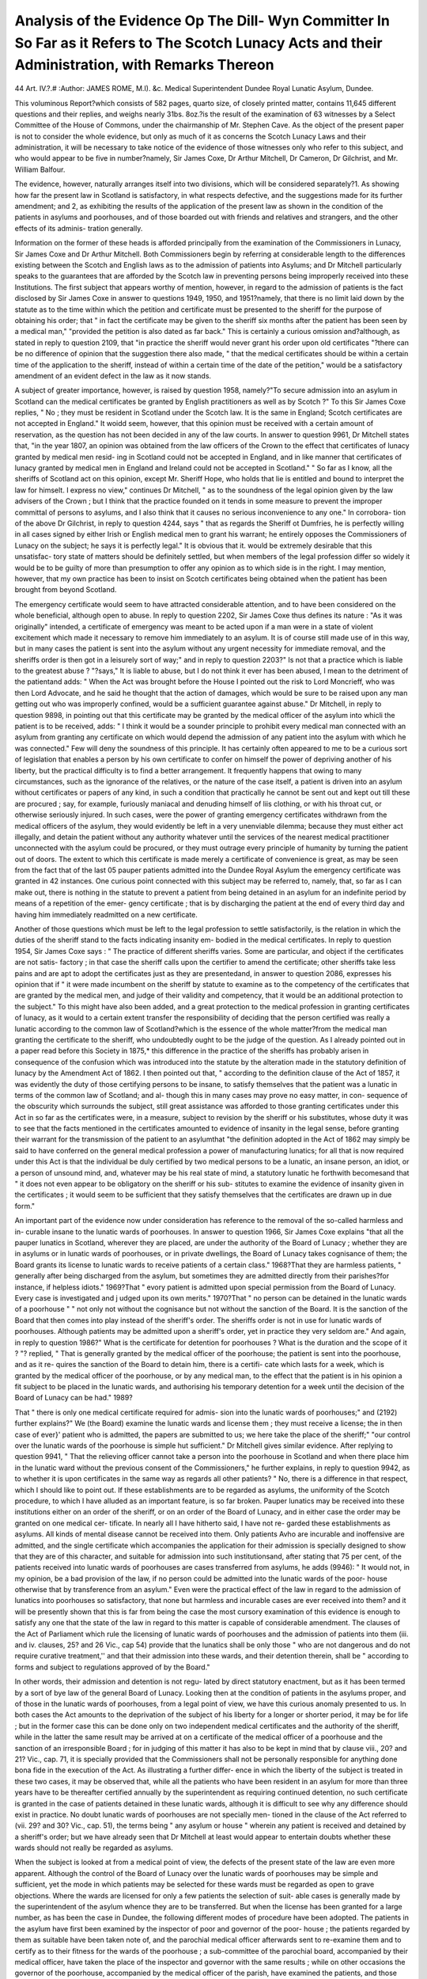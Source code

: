 Analysis of the Evidence Op The Dill- Wyn Committer In So Far as it Refers to The Scotch Lunacy Acts and their Administration, with Remarks Thereon
=====================================================================================================================================================

44
Art. IV.?.#
:Author:  JAMES ROME, M.I). &c. Medical Superintendent Dundee Royal Lunatic Asylum, Dundee.

This voluminous Report?which consists of 582 pages, quarto
size, of closely printed matter, contains 11,645 different questions
and their replies, and weighs nearly 31bs. 8oz.?is the result of
the examination of 63 witnesses by a Select Committee of the
House of Commons, under the chairmanship of Mr. Stephen Cave.
As the object of the present paper is not to consider the whole
evidence, but only as much of it as concerns the Scotch Lunacy
Laws and their administration, it will be necessary to take
notice of the evidence of those witnesses only who refer to this
subject, and who would appear to be five in number?namely, Sir
James Coxe, Dr Arthur Mitchell, Dr Cameron, Dr Gilchrist,
and Mr. William Balfour.

The evidence, however, naturally arranges itself into two
divisions, which will be considered separately?1. As showing
how far the present law in Scotland is satisfactory, in what
respects defective, and the suggestions made for its further
amendment; and 2, as exhibiting the results of the application
of the present law as shown in the condition of the patients in
asylums and poorhouses, and of those boarded out with friends
and relatives and strangers, and the other effects of its adminis-
tration generally.

Information on the former of these heads is afforded
principally from the examination of the Commissioners in
Lunacy, Sir James Coxe and Dr Arthur Mitchell.
Both Commissioners begin by referring at considerable length
to the differences existing between the Scotch and English laws
as to the admission of patients into Asylums; and Dr Mitchell
particularly speaks to the guarantees that are afforded by the
Scotch law in preventing persons being improperly received into
these Institutions. The first subject that appears worthy of
mention, however, in regard to the admission of patients is the
fact disclosed by Sir James Coxe in answer to questions 1949,
1950, and 1951?namely, that there is no limit laid down by
the statute as to the time within which the petition and certificate
must be presented to the sheriff for the purpose of obtaining
his order; that " in fact the certificate may be given to the
sheriff six months after the patient has been seen by a medical
man," "provided the petition is also dated as far back." This
is certainly a curious omission and?although, as stated in reply
to question 2109, that "in practice the sheriff would never
grant his order upon old certificates "?there can be no difference
of opinion that the suggestion there also made, " that the medical
certificates should be within a certain time of the application to
the sheriff, instead of within a certain time of the date of the
petition," would be a satisfactory amendment of an evident
defect in the law as it now stands.

A subject of greater importance, however, is raised by question
1958, namely?"To secure admission into an asylum in Scotland
can the medical certificates be granted by English practitioners
as well as by Scotch ?" To this Sir James Coxe replies, " No ;
they must be resident in Scotland under the Scotch law. It
is the same in England; Scotch certificates are not accepted in
England." It woidd seem, however, that this opinion must be
received with a certain amount of reservation, as the question
has not been decided in any of the law courts. In answer to
question 9961, Dr Mitchell states that, "in the year 1807, an
opinion was obtained from the law officers of the Crown to the
effect that certificates of lunacy granted by medical men resid-
ing in Scotland could not be accepted in England, and in like
manner that certificates of lunacy granted by medical men
in England and Ireland could not be accepted in Scotland."
" So far as I know, all the sheriffs of Scotland act on this
opinion, except Mr. Sheriff Hope, who holds that lie is entitled
and bound to interpret the law for himselt. I express no view,"
continues Dr Mitchell, " as to the soundness of the legal opinion
given by the law advisers of the Crown ; but I think that the
practice founded on it tends in some measure to prevent the
improper committal of persons to asylums, and I also think that
it causes no serious inconvenience to any one." In corrobora-
tion of the above Dr Gilchrist, in reply to question 4244, says
" that as regards the Sheriff ot Dumfries, he is perfectly willing
in all cases signed by either Irish or English medical men to
grant his warrant; he entirely opposes the Commissioners of
Lunacy on the subject; he says it is perfectly legal." It is
obvious that it. would be extremely desirable that this unsatisfac-
tory state of matters should be definitely settled, but when
members of the legal profession differ so widely it would be to
be guilty of more than presumption to offer any opinion as to
which side is in the right. I may mention, however, that my own
practice has been to insist on Scotch certificates being obtained
when the patient has been brought from beyond Scotland.

The emergency certificate would seem to have attracted
considerable attention, and to have been considered on the whole
beneficial, although open to abuse. In reply to question 2202,
Sir James Coxe thus defines its nature : "As it was originally"
intended, a certificate of emergency was meant to be acted upon
if a man were in a state of violent excitement which made it
necessary to remove him immediately to an asylum. It is of
course still made use of in this way, but in many cases the
patient is sent into the asylum without any urgent necessity
for immediate removal, and the sheriffs order is then got in a
leisurely sort of way;" and in reply to question 2203?" Is not
that a practice which is liable to the greatest abuse ? "?says," It
is liable to abuse, but I do not think it ever has been abused, I
mean to the detriment of the patientand adds: " When the
Act was brought before the House I pointed out the risk to Lord
Moncrieff, who was then Lord Advocate, and he said he thought
that the action of damages, which would be sure to be raised upon
any man getting out who was improperly confined, would be a
sufficient guarantee against abuse." Dr Mitchell, in reply to
question 9898, in pointing out that this certificate may be granted
by the medical officer of the asylum into whicli the patient is
to be received, adds: " I think it would be a sounder principle to
prohibit every medical man connected with an asylum from
granting any certificate on which would depend the admission
of any patient into the asylum with which he was connected."
Few will deny the soundness of this principle. It has certainly
often appeared to me to be a curious sort of legislation that
enables a person by his own certificate to confer on himself
the power of depriving another of his liberty, but the practical
difficulty is to find a better arrangement. It frequently happens
that owing to many circumstances, such as the ignorance of the
relatives, or the nature of the case itself, a patient is driven into
an asylum without certificates or papers of any kind, in such a
condition that practically he cannot be sent out and kept out
till these are procured ; say, for example, furiously maniacal and
denuding himself of liis clothing, or with his throat cut, or
otherwise seriously injured. In such cases, were the power of
granting emergency certificates withdrawn from the medical
officers of the asylum, they would evidently be left in a very
unenviable dilemma; because they must either act illegally, and
detain the patient without any authority whatever until the
services of the nearest medical practitioner unconnected with
the asylum could be procured, or they must outrage every
principle of humanity by turning the patient out of doors.
The extent to which this certificate is made merely a certificate
of convenience is great, as may be seen from the fact that of the
last 05 pauper patients admitted into the Dundee Royal Asylum
the emergency certificate was granted in 42 instances. One
curious point connected with this subject may be referred to,
namely, that, so far as I can make out, there is nothing in the
statute to prevent a patient from being detained in an asylum
for an indefinite period by means of a repetition of the emer-
gency certificate ; that is by discharging the patient at the end of
every third day and having him immediately readmitted on a
new certificate.

Another of those questions which must be left to the legal
profession to settle satisfactorily, is the relation in which the
duties of the sheriff stand to the facts indicating insanity em-
bodied in the medical certificates. In reply to question 1954,
Sir James Coxe says : " The practice of different sheriffs varies.
Some are particular, and object if the certificates are not satis-
factory ; in that case the sheriff calls upon the certifier to
amend the certificate; other sheriffs take less pains and are
apt to adopt the certificates just as they are presentedand,
in answer to question 2086, expresses his opinion that if " it were
made incumbent on the sheriff by statute to examine as to
the competency of the certificates that are granted by the
medical men, and judge of their validity and competency, that
it would be an additional protection to the subject." To this
might have also been added, and a great protection to the
medical profession in granting certificates of lunacy, as it
would to a certain extent transfer the responsibility of deciding
that the person certified was really a lunatic according to the
common law of Scotland?which is the essence of the whole
matter?from the medical man granting the certificate to the
sheriff, who undoubtedly ought to be the judge of the question.
As I already pointed out in a paper read before this Society
in 1875,* this difference in the practice of the sheriffs has
probably arisen in consequence of the confusion which was
introduced into the statute by the alteration made in the
statutory definition of lunacy by the Amendment Act of 1862.
I then pointed out that, " according to the definition clause of
the Act of 1857, it was evidently the duty of those certifying
persons to be insane, to satisfy themselves that the patient was
a lunatic in terms of the common law of Scotland; and al-
though this in many cases may prove no easy matter, in con-
sequence of the obscurity which surrounds the subject, still
great assistance was afforded to those granting certificates under
this Act in so far as the certificates were, in a measure, subject
to revision by the sheriff or his substitutes, whose duty it was to
see that the facts mentioned in the certificates amounted to
evidence of insanity in the legal sense, before granting their
warrant for the transmission of the patient to an asylumthat
"the definition adopted in the Act of 1862 may simply be said
to have conferred on the general medical profession a power of
manufacturing lunatics; for all that is now required under this
Act is that the individual be duly certified by two medical
persons to be a lunatic, an insane person, an idiot, or a person
of unsound mind, and, whatever may be his real state of mind,
a statutory lunatic he forthwith becomesand that " it does
not even appear to be obligatory on the sheriff or his sub-
stitutes to examine the evidence of insanity given in the
certificates ; it would seem to be sufficient that they satisfy
themselves that the certificates are drawn up in due form."

An important part of the evidence now under consideration
has reference to the removal of the so-called harmless and in-
curable insane to the lunatic wards of poorhouses. In answer
to question 1966, Sir James Coxe explains "that all the pauper
lunatics in Scotland, wherever they are placed, are under the
authority of the Board of Lunacy ; whether they are in asylums
or in lunatic wards of poorhouses, or in private dwellings, the
Board of Lunacy takes cognisance of them; the Board grants
its license to lunatic wards to receive patients of a certain class."
1968?That they are harmless patients, " generally after being
discharged from the asylum, but sometimes they are admitted
directly from their parishes?for instance, if helpless idiots."
1969?That " evory patient is admitted upon special permission
from the Board of Lunacy. Every case is investigated and j udged
upon its own merits." 1970?That " no person can be detained
in the lunatic wards of a poorhouse " " not only not without the
cognisance but not without the sanction of the Board. It is the
sanction of the Board that then comes into play instead of the
sheriff's order. The sheriffs order is not in use for lunatic wards
of poorhouses. Although patients may be admitted upon a
sheriff's order, yet in practice they very seldom are." And again,
in reply to question 1986?" What is the certificate for detention
for poorhouses ? What is the duration and the scope of it ? "?
replied, " That is generally granted by the medical officer of the
poorhouse; the patient is sent into the poorhouse, and as it re-
quires the sanction of the Board to detain him, there is a certifi-
cate which lasts for a week, which is granted by the medical
officer of the poorhouse, or by any medical man, to the effect
that the patient is in his opinion a fit subject to be placed in the
lunatic wards, and authorising his temporary detention for a week
until the decision of the Board of Lunacy can be had." 1989?

That " there is only one medical certificate required for admis-
sion into the lunatic wards of poorhouses;" and (2192) further
explains?" We (the Board) examine the lunatic wards and
license them ; they must receive a license; the in then case of
ever}' patient who is admitted, the papers are submitted to us;
we here take the place of the sheriff;" "our control over the
lunatic wards of the poorhouse is simple hut sufficient."
Dr Mitchell gives similar evidence. After replying to
question 9941, " That the relieving officer cannot take a person
into the poorhouse in Scotland and when there place him in the
lunatic ward without the previous consent of the Commissioners,"
he further explains, in reply to question 9942, as to whether it is
upon certificates in the same way as regards all other patients?
" No, there is a difference in that respect, which I should like
to point out. If these establishments are to be regarded as
asylums, the uniformity of the Scotch procedure, to which I
have alluded as an important feature, is so far broken. Pauper
lunatics may be received into these institutions either on an
order of the sheriff, or on an order of the Board of Lunacy, and
in either case the order may be granted on one medical cer-
tificate. In nearly all I have hitherto said, I have not re-
garded these establishments as asylums. All kinds of mental
disease cannot be received into them. Only patients Avho are
incurable and inoffensive are admitted, and the single certificate
which accompanies the application for their admission is
specially designed to show that they are of this character, and
suitable for admission into such institutionsand, after stating
that 75 per cent, of the patients received into lunatic wards of
poorhouses are cases transferred from asylums, he adds (9946):
" It would not, in my opinion, be a bad provision of the law, if
no person could be admitted into the lunatic wards of the poor-
house otherwise that by transference from an asylum."
Even were the practical effect of the law in regard to the
admission of lunatics into poorhouses so satisfactory, that none
but harmless and incurable cases are ever received into them?
and it will be presently shown that this is far from being the
case the most cursory examination of this evidence is
enough to satisfy any one that the state of the law in regard
to this matter is capable of considerable amendment. The
clauses of the Act of Parliament which rule the licensing of
lunatic wards of poorhouses and the admission of patients into
them (iii. and iv. clauses, 25? and 26 Vic., cap 54) provide that
the lunatics shall be only those " who are not dangerous and do
not require curative treatment,'' and that their admission into
these wards, and their detention therein, shall be " according to
forms and subject to regulations approved of by the Board."

In other words, their admission and detention is not regu-
lated by direct statutory enactment, but as it has been termed
by a sort of bye law of the general Board of Lunacy.
Looking then at the condition of patients in the asylums
proper, and of those in the lunatic wards of poorhouses, from a
legal point of view, we have this curious anomaly presented to
us. In both cases the Act amounts to the deprivation of the
subject of his liberty for a longer or shorter period, it may be
for life ; but in the former case this can be done only on two
independent medical certificates and the authority of the
sheriff, while in the latter the same result may be arrived at on a
certificate of the medical officer of a poorhouse and the sanction
of an irresponsible Board ; for in judging of this matter it has
also to be kept in mind that by clause viii., 20? and 21? Vic.,
cap. 71, it is specially provided that the Commissioners
shall not be personally responsible for anything done bona fide
in the execution of the Act. As illustrating a further differ-
ence in which the liberty of the subject is treated in these
two cases, it may be observed that, while all the patients who
have been resident in an asylum for more than three years
have to be thereafter certified annually by the superintendent
as requiring continued detention, no such certificate is granted
in the case of patients detained in these lunatic wards, although
it is difficult to see why any difference should exist in practice.
No doubt lunatic wards of poorhouses are not specially men-
tioned in the clause of the Act referred to (vii. 29? and 30? Vic.,
cap. 51), the terms being " any asylum or house " wherein any
patient is received and detained by a sheriff's order; but we
have already seen that Dr Mitchell at least would appear to
entertain doubts whether these wards should not really be
regarded as asylums.

When the subject is looked at from a medical point of view,
the defects of the present state of the law are even more
apparent. Although the control of the Board of Lunacy over
the lunatic wards of poorhouses may be simple and sufficient,
yet the mode in which patients may be selected for these wards
must be regarded as open to grave objections. Where the
wards are licensed for only a few patients the selection of suit-
able cases is generally made by the superintendent of the
asylum whence they are to be transferred. But when the
license has been granted for a large number, as has been the
case in Dundee, the following different modes of procedure have
been adopted. The patients in the asylum have first been
examined by the inspector of poor and governor of the poor-
house ; the patients regarded by them as suitable have been
taken note of, and the parochial medical officer afterwards sent
to re-examine them and to certify as to their fitness for the
wards of the poorhouse ; a sub-committee of the parochial board,
accompanied by their medical officer, have taken the place of
the inspector and governor with the same results ; while on other
occasions the governor of the poorhouse, accompanied by the
medical officer of the parish, have examined the patients, and
those approved of by the former have been there and then
certified by the latter. When the patients thus transferred to the
poorhouses are found unsuitable, prove troublesome, or become
dirty and degraded in their habits, they are replaced in the
asylum on new certificates and the sheriff's order?and a fresh
examination of the patients is then made, and more patients
selected until a sufficient number of manageable cases have
been obtained to fill the lunatic wards to the extent for which
they have been licensed. Frequent references have been made
to the unsatisfactory nature of this system in the annual reports
of the Dundee Asylum, and as far back as 18t>6 it was pointed
out that "the requirements of the statute would have been
more fully satisfied, had the Board extended to the parochial
medical officers the restriction of incompetency which they
imposed on the attendant medical officers of the poorhouse.
One parochial medical officer at least has freely admitted that
he loiks upon his certificate as a mere matter of form, and that
the selection of the patients might as well be left entirely in tlie
bands of the inspector of the poor or the governor of the poor-
house. The effect on the asylum is obvious ; an undue propor-
tion of paralytics, epileptics, and patients of degraded habits,
accumulate; the percentage of recoveries is lessened in conse-
quence of many of the patients removed being more or less
convalescent, and often serious mischief is done to the recent
and curable patients from the annoyance to which they are
thus subjected and the fear they often have of being selected
for transference. If the system of lunatic wards in connection
with poorhouses is to be contim.ed-and from Dr Mitchells
reply to question 9971 it would appear that they may even bo
increased in number-it seems to me imperative that some
alteration in the present state of the law should be made A
more satisfactory state of matters could he easily brought about
?1. By more stringent legislation as to the nature of the cases
to be received into these wards. 2. By adopting Dr Mitchells
suggestion that no cases should be admitted into them unless
they have previously been under treatment in a regular asylum.
3. By enacting that no cases shall he eligible for examination
unless they have been under treatment in the asylum for a
period not less than three years ; and 4. That the medical officer
selecting the cases shall be alike independent both of the asylum
and the parochial authorities, say one of the Commissioners in
Lunacy.

A subject of considerable importance not only to those
concerned in the detention of the insane but also to the general
public, is the evidence given relative to powers conferred by the
statute for the removal of patients from asylums who are harmless
but not absolutely sane; and in considering' this the remarks made
by the witnesses examined as to the nature and operation of the
prescriptive certificate determining the duration of the sheriff's
order required to be granted by the superintendents or medical
officers of asylum in terms of vii. 29? and 30? Vic., cap. 51, may at
the same time be discussed. In answer to question 2034?" What
provision is there for taking patients out of custody or detention
and restoring them to liberty ? "?Sir James Coxe replies: " In
the original Lunacy Act, the only person who could take persons
out of asylums was the sheriff. The sheriff had and still has
the power, upon receiving certificates from two medical men
that the patient had recovered, or that the patient was in a state
fit to be discharged, to order the removal of the patient. A
like power was given to the Commissioners but restricted to
recovered patients. They could not order any unrecovered
patient to be taken out of an asylum. Of course the party who
places the patient in an asylum can take him out at any time,"
(2035) " unless the superintendent certifies that he is in a
dangerous state," (2036) when "reference is made to the general
Board of Lunacy to decide whether he is in a fit state," (2037)
and " in the case of private patients the matter is referred to
the fiscal, and the fiscal proceeds to take evidence upon it."
And in reply to question 2043, which certainly must be regarded
as the most extreme view possible to take of the subject?" Sup-
posing the superintendent considers that the patient ought not to
be let out, and the relations do not want him to come out, but
still he is sane; in such a case as that what chance is there of
the patient being taken out ? " ? replies : " He would appeal to
the Commissioners at their visits, and if they saw reason to think
that he was sane, they would send two medical men to examine
him; it is a frequent procedure with us. The difficulty with us
is that we seldom get certificates of complete sanity, and then
we fail to get the patient out;" and in answer to question 2046,
"though he is an improper person to be there? " adds " that he is
not, perhaps, an improper person to be there, but he is a person
who might be out. It is difficult to say exactly what is a proper
person to be in an asylum, there is statutory reason for his
detention ;" and further, in answer to question 2052??' But in
fact, if the patient is perfectly harmless and might be at large
without injury to himself, or anybody else, yet cannot be
certified as entirely sane, lie may be detained in an asylum all
liis life ?"?states, " Yes, there is no doubt he may." This witness
further thinks that it would be " an advantageous alteration of
the law" and " an additional protection to the liberty of the
subject, if (2054) the "Board should have the power which
is given to the sheriff, of allowing a man to get out upon
certificates that he is harmless."

Dr.Mitchell,in his evidence on the above subject,corroborates
the opinion given by Sir James Coxe. Thus in his reply to
question 10092 he says, " the very fact of restoration to sanity
makes the detention of a patient illegal. No particular
procedure, however, is laid down by the law foi such a case.
The superintendent simply discharges the patient as recovered,
and gives notice of the discharge to the Boaid. If the patient
thinks that he is still detained though he has reached a state of
sanity, he can appeal to the Board, who can order his discharge
on being satisfied by the certificate of two medical persons,
whom they may think fit to consult, of his recovery or sanity.
The Board cannot order the discharge of any patient of whose
complete restoration or sanity they are not thus satisfied; but
it is a provision of the law that any person having procured
and produced the certificate of two medical persons approved
by the sheriff, either of the recovery of any patient, or bearing
that the patient may, without risk of injury to himself or the
public, be set at large, may petition the sheriff to order his
discharge, which order the sheriff is empowered to grant This
procedure relates both to recovered and unrecoyered patients.
The Board can thus only discharge recovered patients, but the
sheriff can discharge both recovered and uncovered The
Commissioners and the sheriff alike require to have the condition
of the patient testified to by medical men of whom they approve
And in answer to question 10095- " 1 on think that it is a defect
in the Scotch law that the Commissioner have not the same
power as the sheriff to order the discharge of people who they
think ought to come ont ?"-says, ?1 es we feel that it would be
an advantage if we had that power, though we may often
manage to obtain our end by other means.

With regard to the certificate which is required by the statute
to continue the force of the sheriffs order after the patient has
been three years in the asylum, Sir James Coxe observes 2059):
" I think, too, that it would be well to consider whether the
present law which limits the duration of the sheriffs order is
sufficient, because at present it is continued in force by the
certificate of the superintendent or the proprietors of the asylum.
I do not think," he continues, " there is any temptation to detain
pauper patients : I think superintendents may be very well
trusted to grant a certificate for pauper patients, but I am not
sure that the proprietor of a private asylum should be trusted
to continue the sheriff's order in forceand (20(51) suggests as
an improvement on the present practice that the power of
continuing the sheriff's order "should emanate from a medical
man appointed by and acting for the sheriff."

Now, with all due deference to the Commissioners, whose
opinions this evidence represents, it seems to me that many,of
the apparent obstacles which they declare to exist in the Scotch
lunacy laws, against the discharge or removal of patients,
both private and pauper, arise from a misconception of their
true tenor and spirit. It is quite true that an apparent
difference seems to exist between the powers of the Board
and those of the sheriff, for while according to xcii. clause
of 20? and 21? Vic., cap. 71, in regard to the sheriff's powers,
it is enacted that " It shall be lawful for any person having
procured and produced the certificate of two medical persons,
approved by the sheriff, of the recovery of any lunatic, or
hearing that such lunatic may, without risk of injury to the
public or to the lunatic, be set at large, and also an order from
the sheriff for the liberation of the lunatic, to require the
superintendent of the asylum in which such lunatic is to
liberate such lunatic, and such lunatic shall be liberated ac-
cordingly ;" in regard to those of the Board, the same clause
says: " It shall, in like manner, be lawful for the Board, upon
being satisfied by the certificate of two medical persons, whom
they may think fit to consult of the recovery or sanity of any
person confined as a lunatic, to order the liberation of such
person." It is here evident that the whole question at issue
hinges on what is to be considered as the legal interpretation of
the term "recovery " or restoration to sanity, and nothing
appears clearer to my mind than that, as it is necessary that a
patient should not only be insane in the ordinary sense of the
term, but also in some measure dangerous to himself or others,
offensive to public decency, or in fact in such a state as would
render him amenable to the operation of the ordinary protec-
tive laws of Society, before he can be sent into an asylum; so
these dangerous or offensive elements of the case must be in
existence before he can be legally detained, and that as soon as
they cease to be operative, the patient should be discharged,
even although he may manifest delusions or other symptoms of
what is popularly known as insanity, provided these delusions
or symptoms be of a harmless nature. That such is really the
case will be evident from a consideration of the xvii. clause,
2o? and 26? Vic., cap. 54, where it is enacted that " when it
shall appear to the superintendent of any asylum or house that
any lunatic detained therein has so far recovered that he may
he safely liberated without risk or injury to the public or the
lunatic, such superintendent shall grant a certificate to that
effect, or procure one from the ordinary medical attendant of
such asylum or house, and shall transmit a copy thereof to the
person at whose instance such lunatic is detained ; or in the
absence of such person to the nearest known relative of the
lunatic, and in the case of a pauper lunatic to the person or
pari si 1 by whom the expense of the maintenance of the lunatic
is defrayed; and on the failure within fourteen days from the
despatch of such copy certificate of the person to whom the
same was transmitted, to take steps for liberation of such re-
covered lunatic, such superintendent shall intimate the facts
to the Board, who may direct such inquiry into the circum-
stances as they deem necessary, and if satisfied that the lunatic
has recovered, or that he may be safely liberated without risk
or injury to the public or himself, the Board may order his
discharge forthwith." It is clear from this clause that when a
patient reaches such a state of convalescence that he may be
safely intrusted with his freedom, that he is a recovered case
in terms of the statute, and that if the Board can produce a
certificate signed by two medical men, that any patient,
private or pauper, may be liberated without risk or injury to
the public or to himself, there can be but little difficulty in
enforcing his discharge from any asylum. It was from a
consideration of the light which this clause throws on the
whole of the Scotch Lunacy Acts, that I was led in the paper
already referred to to express the opinion that the clause
terminating the power of the sheriff's oider after the expiry of
three years, unless continued by an annual certificate, was an
extraordinary, impracticable, and an unnecessary piece of legis-
lation, and this opinion would appear to be fully confirmed by
the comparatively negative results which have followed its
operation during the eleven years in which it has now been in
force. The proposal to have this certificate granted by a
medical man appointed by the sheriff, and who can have no
practical acquaintance with the history and nature of the cases,
instead of by the medical superintendent under whose care
they are, appears to me also so clearly impracticable that it
need require no further notice.

If it should, however, be thought by the Legislature ad-
visable to take into consideration the question of granting
exactly the same powers to the sheriff and Board of Lunacy, it
might then be advisable to ascertain how far it would be an
improvement that the medical men selected to examine any
doubtful patient should be to the satisfaction of the superin-
tendent of the asylum in which the patient is detained, as
well as to the satisfaction of the sheriff and the Board. In this
manner the case would be resolved into one simply of arbitra-
tion, and would no doubt prove more satisfactory to all con-
cerned.

Amongst what may be called the curiosities of the evidence
may be noticed the subject raised by question 2077?" Can the
police arrest an escaped lunatic ? "?The answer given is that
the Board " have never been able to decide exactly what powers
the sheriffs order gives to the police, whether the police would
be justified or not in arresting him. I do not think the question
has ever been decided in a court of law. If a man were to get
across the border into England, I believe he would be free :
that the sheriffs order, whatever power it may have in Scotland,
does not extend into England." The presumption, however,
is that, viewed legally, a lunatic being an individual dangerous
to himself or others, or unable to look after himself, the police
would be justified in taking in charge any one answering that
description found at large.

Another is the question whether all letters written by
lunatics in asylums should be sent to those to whom they are
addressed. After explaining (10071) the statutory powers
regulating the correspondence between patients and the Board
of Lunacy, Dr Mitchell adds : " I can scarcely see how there
could be any compulsory forwarding of letters beyond this,
though I think the grounds for not forwarding any letter should
be well considered and strong. Where there is a free admis-
sion of visitors, there will always be a free forwarding of letters.
In Scotland it is seldom a subject of complaint that letters are
not forwarded. I should like to add that, as regards the for-
warding of letters to the Board, there is no difference whatever
in Scotland between private patients and pauper patients, and
no difference between private asylums and public asylums;" and
in reply to question 10078?"Two proposals have been made :
one is to adopt what I believe is the plan in some asylums in
America, to have a post box in the asylum which is cleared by
a regular postman, and from which every letter is sent, and the
other is that all letters should be sent to the Commissioners, who
would have a clerk who might sift the correspondence, and send
on what he thought was fit to be sent on, retaining the rest,
what is your opinion about that ? "?replies: " I do not think any
change is necessary, but of these two proposals, I think the
second is the better. It would be a little hard to forward
every letter, because by so doing you would pain a number
of people; you would forward letters which would give
p-reat distress to people ; and I think that if any change is
resolved on, the second would be the better." It is very
doubtful how far even this would be an improvement. The
propriety of sending letters written by patients depends so
much on the individual circumstances of each case that it seems
to me impossible that any clerk attached to the General
Lunacy Board could discharge a duty at once so delicate and
requiring so much discrimination, in anything like a satisfactory
manner.

I will now conclude this portion of the subject by consider-
in^ the evidence given on the question, whether any change
seems desirable in regard to the medical attendauce on the in-
sane in asylums, as some considerable attention has been already
excited elsewhere on this matter. In reply to question 2092,
{Sir James Coxe refers to the district asylums of Elgin and Banff
"as beino- under the charge of laymen, non-medical men," but
visited sfTmany days a week, or daily, by a medical man froiv
outside; and in reply to question 2093, whether these asylums
are as well managed, and the patients as caiefully tieated, as
they are in asylums where medical men hav e chaige, answers : " I
think they are just as well: I think the Banff Asylum is a model
asylum in every way." Again, in answer to question 2094-" Do
you think in that respect, with inference to the curative treat-
ment of patients, that the visit might be made by medical men
resident in the district, without having medical men specially
appointed as managers or superintendents . les, where you
have a large asylum ; of course as the numbers increase there is
always a greater demand for medical visits. In a small asylum
a resident medical man is not necessaiy; in a arge asylum it
becomes necessary from the frequency of ca h w it- l might be
made upon him." In further reference to the Banff Asylum,
after stating that the number of patients 98 or 99, was as close
to the extreme number as was permitted by the statute without a
resident medical officer, he adds : ? There was a resident medical
man originally. He had so little to do that upon the petition
of the District Board to try how it would work with the
appointment of a non-medical man as superintendent, we made
the experiment, and the experiment has answeied remaikably
well." (2234) ? I think there is a great deal m the manage-
ment of asylums that is non-medical. ^ I think the mode of
management of this Banff Asylum, foi instance, depends very
much upon the natural qualities of the superintendent, and his
being a man who is well acquainted with the management
of land. He employs the patients upon the land in a
very satisfactory manner." In reply to question 2243
" Do I understand you rather to lessen the importance
of medical treatment in asylums ? "?he answers: "No, but I
think a great deal of the supervision of a good asylum is not
medical. I think it is like the management of a large hotel,
or something of that kind, and medical men are not necessarily
the best hotel or farm managers." He further explains his
views on the special treatment of insanity in reply to question
2246?"\ou have not much faith in the medical treatment
of insanity as a special thing?"?when he states, "I have
great faith in the medical treatment of insanity, by restoring
the bodily functions to health, but I think you cannot treat
insanity as a special entity. I think you must set to work
to restore the health of the body, and that the mind then rights
itself."

In like manner, in answer to question 10000, whether he
considers there is any necessity for a resident medical officer
in a poorhouse with lunatic wards containing from 90 to 100
patients, Dr Mitchell replies: " No, I do not think it is necessary.
I am not quite certain that there is not a resident medical
officer attached to the Edinburgh city poorhouse, but, if there
is, his duties are chiefly with the ordinary paupers, and the
medical officer whom we consider responsible for the patients
is the superior officer of the poorhouse;" and in answer to
question 10146?" You share the opinion of your colleague, Sir
James Coxe, that the mode of supervision of an asylum, provided
there are not 100 patients, need not necessarily be of a medical
character?"?says: "I think experience lias put it beyond
question that it can be satisfactorily done. The experience has
been acquired by circumstances which we did not initiate; the
experience is there, and it shows, I think, that it can be done
very satisfactorily." And in answer to 10147?"Why limit it
to the number of 100; if 99 can be managed, why not 101 ?"?
adds: " We have no experience beyond this ; therefore I cannot
go farther."

The opinion here expressed would therefore appear to be
that, although a number of carefully selected patients not
exceeding 100 may be satisfactorily managed in lunatic wards
attached to a poorhouse, or the same number of ordinary cases
entrusted to the care of an exceptionally intelligent lay super-
intendent, there does not exist any necessity for an alteration of
the present law in this matter. There is no doubt a good deal
of truth in the remarks which Sir James Coxe makes in regard
to lay superintendents in asylums, especially those of small
size, and that the successful management of even a large asylum
does not essentially depend on the medical qualifications of the
superintendent; for after all the medical wants of the patients
have been attended to, no doubt much of the harmony of the
Institution is the result of powers of general discipline and good
management, which may unquestionably be possessed by persons
not belonging to the medical profession. But, while this is
admitted, it has to be kept in mind that the insane, taken as a
whole, are not only mentally, but physically, below the average
of the general community, and therefore entitled to a greater
share of medical attention. Besides, there are no reasons for
assuming that greater success in the management of asylums
would result from the necessary absence of special medical
qualifications. Complaints are continually made of the ignorance
ot the general medical profession on the subject of insanity and
the necessity urged of their being more thoroughly educated in
this form of disease. It is, therefore, but reasonable to suppose
that those who have made this subject their study, and by
experience acquired a far more thorough knowledge of it than
the general profession can ever possibly do by the most
thorough tuition, should be the persons to whom the care of the
insane ought to be committed, especially when it is kept in
mind that in exceptional cases of illness?exceptional when
regarded from an asylum point of view?the assistance and co-
operation of physicians and surgeons of eminence can at any time
be procured and indeed are frequently made use of. The difficulty
is how to satisfy these two demands?experienced medical atten-
dance and at the same time thorough discipline and general
good management. In a large asylum, say containing over 200
patients, to adopt, the system of a lay superintendent and daily
visits from an ordinary medical practitioner would evidently
now not be tolerated, as it would be simply placing asylums in
the position in which they were some 50 years ago. A
satisfactory solution may, however, be found if a broader and
more comprehensive view be taken of the whole subject than
would appear to have as yet been entertained. In considering
the whole matter, the fact must never be lost sight of that the
question is not whether a limited number of the more manage-
able lunatics can be kept in a satisfactory manner in wards
attached to poorliouses specially ornamented for their reception,
or whether a number of similar cases may not be boarded out
among the peasantry without seriously violating the ordinary
rules and principles of morality; but what really is the best
system that can be adopted to maintain and supervise the
insane poor with the greatest benefit to themselves and the least
expense to the general community. A recent writer on this
subject observes :* " The extreme poverty of the inventive faculty
in devising means for the reception of the insane is very striking.
Of course this limit is imposed by pecuniary considerations, but
it is very doubtful whether?first, the construction of a village
for the incurable industrious around an asylum of ordinary
dimensions would prove more expensive than a multiplication
of blocks; second, whether the addition of farms or convalescent
homes within a certain area, and at a short distance from the
hospital for acute cases, might not prove more economical than
the palatial structures at present provided; or, third, whether
even the addition of large tenements of simple, unornamental
form for chronic cases, within the grounds of the asylum proper,
all these being under the superintendence of the same medical
and other officers, might not meet the wants and the wishes
alike of the curators of the insane, the ratepayers, and the
general public." While strongly in favour of some system such
as is here indicated, it appears to me that the advantages of a
lay superintendent referred to by Sir James Coxe might still
be incorporated with it, and with the advantage of relieving
the medical officers of much unprofessional work. Were the
general management and economy of the asylum and surround-
ing buildings confided to a lay superintendent, the medical
officers would then be enabled to direct their attention without
distraction to the more thorough performance of what must be
considered as their proper duties, the medical treatment of the
patients. Even in a large asylum this would not prove so
onerous, but that similar duties might be engaged in beyond
the boundaries of the asylum, and by none could the functions
of local inspectors, as laid down in clause lsx., 20? and 21? Vict.,
cap. 71, be more thoroughly or efficiently performed than
by the medical- officers of asylums. By this clause, which,
so far as I am aware, has never been put in full operation,
it is enacted that " it shall be lawful for the District
Board, in each of the several districts constituted by this Act,
to appoint medical persons, one or more, as may from time to
time be sanctioned by the Board, to be the inspector or inspectors
of such district, and such inspector or inspectors shall hold their
offices respectively at the discretion of the District Board, and
shall be paid such fees as the District Board, with the sanction
of the Board, may fix ; and it shall be the duty of such inspectors
to visit the public, private, and district asylums and houses in
terms of this Act, within their respective districts, at all such
times as they shall be called upon to do so by the District
Board, or the Board, or the sheriff, and otherwise in terms of
this Act, &c." In other words, were the duties of the medical
officers of the central asylum extended to the district wherein
it is situated and from which the patients are received, the
harmless and imbecile patients residing with their friends or
boarded out with strangers could be more frequently visited and
consequently more thoroughly watched than they can possibly
be at present. When they became violent or unmanageable, or
otherwise unsuitable for being thus disposed of, they could at
once be brought into the asylum and their places filled by more
suitable cases, and thus the whole of the insane of the district
supervised and controlled with much greater uniformity of
principle and system than at present obtains. In this manner
the efficiency of the General Board of Lunacy would also be
increased and at a diminished cost to the community. On the
one hand, this Board, relieved from the harassing and unprofit-
able work of constant visitation and inspection, would naturally
acquire higher and, as it were, quasi-judicial functions, and
become, in fact, a sort of final Court of Appeal in all matters
concerning the interests and welfare of the insane. On the
other hand, the necessity of visitation and inspection, on the
part of any members of the Board, becoming limited to those
occasions only in which their interference might be called fox-
by the local inspectors, directors of asylums, or District Boards,
a much smaller staff of officials would be required than is found
to be necessary under the present system of administration.
Whether or not it would be a further improvement were the
local inspector appointed by Government, as it is suggested
in question 10181 superintendents of asylums might be, is
also a matter well worthy of consideration.
